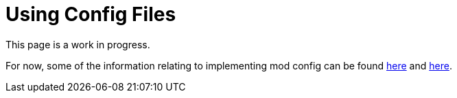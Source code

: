 = Using Config Files

This page is a work in progress.

For now, some of the information relating to implementing mod config can be found xref:SMLConfiguration.adoc[here] and xref:Development/ModLoader/SBL.adoc#_config[here].